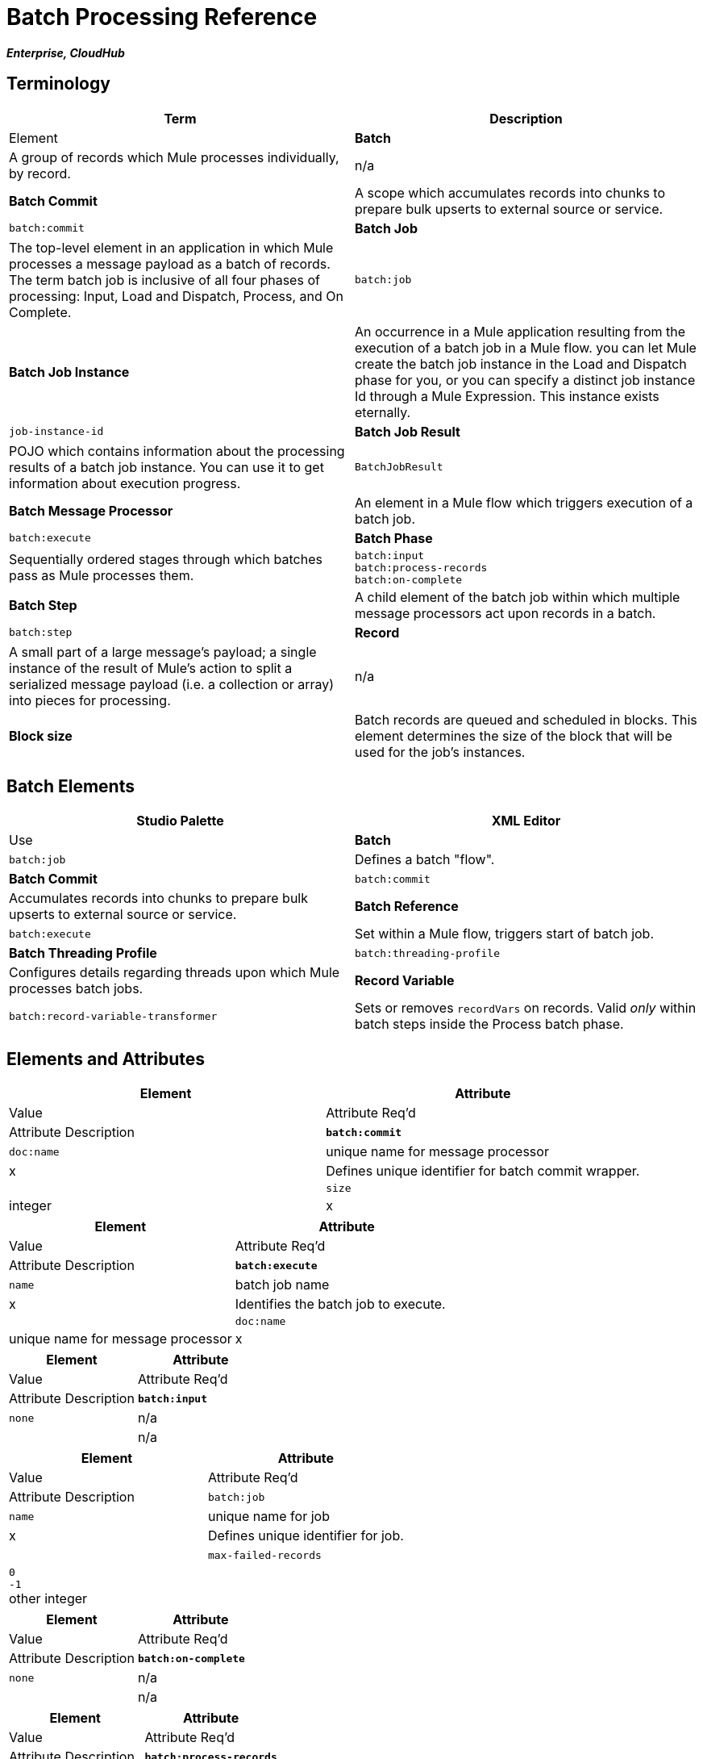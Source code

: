 = Batch Processing Reference
:keywords: connectors, anypoint, studio, batch, batch processing

*_Enterprise, CloudHub_*

== Terminology

[width="100%",cols=",",options="header"]
|===
|Term |Description |Element
|*Batch* |A group of records which Mule processes individually, by record. |n/a
|*Batch Commit* |A scope which accumulates records into chunks to prepare bulk upserts to external source or service. |`batch:commit`
|*Batch Job* |The top-level element in an application in which Mule processes a message payload as a batch of records. The term batch job is inclusive of all four phases of processing: Input, Load and Dispatch, Process, and On Complete. |`batch:job`
|*Batch Job Instance* |An occurrence in a Mule application resulting from the execution of a batch job in a Mule flow. you can let Mule create the batch job instance in the Load and Dispatch phase for you, or you can specify a distinct job instance Id through a Mule Expression. This instance exists eternally. |`job-instance-id`
|*Batch Job Result* |POJO which contains information about the processing results of a batch job instance. You can use it to get information about execution progress. |`BatchJobResult`
|*Batch Message Processor* |An element in a Mule flow which triggers execution of a batch job. |`batch:execute`
|*Batch Phase* |Sequentially ordered stages through which batches pass as Mule processes them. |`batch:input` +
 `batch:process-records` +
 `batch:on-complete `
|*Batch Step* |A child element of the batch job within which multiple message processors act upon records in a batch. |`batch:step`
|*Record* |A small part of a large message's payload; a single instance of the result of Mule's action to split a serialized message payload (i.e. a collection or array) into pieces for processing. |n/a
|*Block size* |Batch records are queued and scheduled in blocks. This element determines the size of the block that will be used for the job's instances. |`block-size`
|===

== Batch Elements

[width="100%",cols=",",options="header"]
|===
|Studio Palette |XML Editor |Use
|*Batch* |`batch:job` |Defines a batch "flow".
|*Batch Commit* |`batch:commit` |Accumulates records into chunks to prepare bulk upserts to external source or service.
|*Batch Reference* |`batch:execute` |Set within a Mule flow, triggers start of batch job.
|*Batch Threading Profile* |`batch:threading-profile` |Configures details regarding threads upon which Mule processes batch jobs.
|*Record Variable* |`batch:record-variable-transformer` |Sets or removes `recordVars` on records. Valid _only_ within batch steps inside the Process batch phase.
|===

== Elements and Attributes

[width="100%",cols=",",options="header"]
|===
|Element |Attribute |Value |Attribute Req'd |Attribute Description
|*`batch:commit`* |`doc:name` |unique name for message processor |x |Defines unique identifier for batch commit wrapper.
| |`size` |integer |x |Defines number of records to collect before initiating upsert chunk of records to external source or service.
|===

[width="100%",cols=",",options="header"]
|===
|Element |Attribute |Value |Attribute Req'd |Attribute Description
|*`batch:execute`* |`name` |batch job name |x |Identifies the batch job to execute.
| |`doc:name` |unique name for message processor |x | Defines unique identifier for batch reference message processor; can be an expression.
|===

[width="100%",cols=",",options="header"]
|===
|Element |Attribute |Value |Attribute Req'd |Attribute Description
|*`batch:input`* |`none` |n/a |  |n/a
|===

[width="100%",cols=",",options="header"]
|===
|Element |Attribute |Value |Attribute Req'd |Attribute Description
|`batch:job` |`name` |unique name for job |x |Defines unique identifier for job.
|  |`max-failed-records` |`0` +
 `-1` +
other integer  |  |`0` = tolerates no failures, stops processing batch immediately. +
`-1`=  tolerates all failures, never stops processing because of failed record. +
integer = defines maximum number of failed records a batch tolerates before stopping processing.
|===

[width="100%",cols=",",options="header"]
|===
|Element |Attribute |Value |Attribute Req'd |Attribute Description
|*`batch:on-complete`* |`none` |n/a |  |n/a
|===

[width="100%",cols=",",options="header"]
|===
|Element |Attribute |Value |Attribute Req'd |Attribute Description
|*`batch:process-records`* |`none` |n/a |  |n/a
|===

[width="100%",cols=",",options="header"]
|===
|Element |Attribute |Value |Attribute Req'd |Attribute Description
|`batch:remove-record-variable-transformer` |`doc:name` |unique name for message processor |x |Defines unique identifier for batch reference message processor.
| |`variableName` |name for record-level variable |x |Identifies record-level variable for removal.
|===

[width="100%",cols=",",options="header"]
|====
|Element |Attribute |Value |Attribute Req'd |Attribute Description
|`batch:set-record-variable-transformer` |`doc:name` |unique name for message processor |x |Defines unique identifier for batch reference message processor.
| |`value` |MEL expression |x |Defines value of named variable.
| |`variableName` |name for record-level variable |x |Defines unique name for record-level variable.
|====

[width="100%",cols=",",options="header"]
|===
|Element |Attribute |Value |Attribute Req'd |Attribute Description
|`batch:step` |`name` |unique name for step |x |Defines unique identifier for step inside the batch job.
| |`accept-policy` |ALL +
FAILURES_ONLY +
NO_FAILURES  |  |ALL = step processes all records, failed and successful. +
 FAILURES_ONLY = step processes only records which failed in a preceding step. +
 NO_FAILURES = step processes only records which succeeded in all preceding steps.
| |`accept-expression` |MEL expression |  |Step processes only those records which, relative to the expression, evaluate to true (evaluate to false = skip record).
|===

[width="100%",cols=",",options="header"]
|====
|Element |Attribute |Value |Attribute Req'd |Attribute Description
|`batch:threading-profile` |`poolExhaustedAction` |WAIT +
WAIT +
DISCARD +
DISCARD_OLDEST +
ABORT +
RUN  | |Defines what a batch job should do if all threads are active. +
 WAIT = (_Default_) wait until next thread is available +
 DISCARD = discard waiting batch job +
 DISCARD_OLDEST = discard the oldest waiting batch job +
 ABORT = abort processing the batch job +
 RUN = don't wait for a thread to become available, run the batch job synchronously
|  |`maxThreadsActive` |integer |  |Defines the maximum number of active threads upon which Mule processes batch jobs. +
|  |`maxThreadsIdle` |integer |  |Defines the minimum number of active threads upon which Mule processes batch jobs.
|  |`threadTTL` |integer |  |Defines, in milliseconds, the time a thread should live and remain idle before becoming inactive.
|  |`threadWaitTimeout` |integer |  |Defines how long a batch job should wait for a thread to become available before timing out.
| |`maxBufferSize` |integer |  |Defines the size of the "overflow" memory which holds batch jobs while waiting for a thread to become available.
|====

== Batch Commit Connectors

Several *Anypoint Connectors* have the ability to handle record-level errors without failing a whole batch commit (i.e. upsert). At runtime, these connectors keep track of which records were successfully accepted by the target resource, and which failed to upsert.  Thus, rather than failing a complete group of records during a commit activity, the connector simply upserts as many records as it can, and tracks any failures for notification. The short – but soon to grow – list of such connectors follows:

* Salesforce
* Google Contacts
* Google Calendars
* NetSuite

== BatchJobResult Processing Statistics

[width="100%",cols=",",options="header"]
|====
|Statistic |Description
|`batchJobInstanceId` |A String indicating the id of the executed job instance.
|`elapsedTimeInMillis` |A long indicating the number of milliseconds the batch job spent in executing state.
|`failedOnCompletePhase` |A boolean indicating whether an exception was found on the on the complete phase.
|`failedOnInputPhase` |A boolean indicating whether an exception was found on the on the input phase.
|`failedOnLoadingPhase` |A boolean indicating whether an exception was found on the on the input phase.
|`failedRecords` |A long indicating the number of records that failed processing.
|`inputPhaseException` |If an exception was found in the input phase, then that Exception is returned; otherwise `null` is returned. Notice that there's a correlation between this statistic and failedOnInputPhase.
|`loadedRecords` |A long indicating the number of records loaded so far. Once the loading phase is completed, it should be equal to totalRecords.
|`loadingPhaseException` |If an exception was found in the loading phase, then that Exception is returned; otherwise `null` is returned. Notice that there's a correlation between this statistic and failedOnLoadingPhase.
|`onCompletePhaseException` |If an exception was found in the on complete phase, then that Exception is returned; otherwise `null` is returned. Notice that there's a correlation between this statistic and failedOnCompletePhase.
|`processedRecords` |A long indicating the number of records processed so far. It equals successfulRecords failedRecords, but it could be lower than totalRecords if the job is not finished.
|`successfulRecords` |A long indicating the number of records processed so far.
|`totalRecords` |Total number of records in the batch.
|====

== Example

[NOTE]
 For a *full description* of the example and steps the batch job takes in each phase of processing, see link:/mule-user-guide/v/3.8/batch-processing[Batch Processing].

[tabs]
------
[tab,title="Studio Visual Editor"]
....
image:example_batch.png[example_batch]
....
[tab,title="XML Editor"]

[NOTE]
====
If you copy-paste the code into your instance of Studio, be sure to enter your own values for the the *global Salesforce connector*:

* username
* password
* security token

How do I get a Salesforce security token?

. Log in to your Salesforce account. From your account menu (your account is labeled with your name), select *Setup*.

. In the left navigation bar, under the *My Settings* heading, click to expand the **Personal **folder. 

. Click *Reset My Security Token*. Salesforce resets the token and emails you the new one.

. Access the email that Salesforce sent and copy the new token onto your local clipboard.

. In the application in your instance of Anypoint Studio, click the *Global Elements* tab. 

. Double-click the Salesforce global element to open its *Global Element Properties* panel. In the *Security Token* field, paste the new Salesforce token you copied from the email. Alternatively, configure the global element in the XML Editor.
====

[source,xml, linenums]
----
<mule xmlns:batch="http://www.mulesoft.org/schema/mule/batch" xmlns:data-mapper="http://www.mulesoft.org/schema/mule/ee/data-mapper" xmlns:sfdc="http://www.mulesoft.org/schema/mule/sfdc" xmlns:file="http://www.mulesoft.org/schema/mule/file" xmlns="http://www.mulesoft.org/schema/mule/core" xmlns:doc="http://www.mulesoft.org/schema/mule/documentation" xmlns:spring="http://www.springframework.org/schema/beans"  xmlns:xsi="http://www.w3.org/2001/XMLSchema-instance" xsi:schemaLocation="http://www.springframework.org/schema/beans http://www.springframework.org/schema/beans/spring-beans-current.xsd
 
http://www.mulesoft.org/schema/mule/core http://www.mulesoft.org/schema/mule/core/current/mule.xsd
 
http://www.mulesoft.org/schema/mule/file http://www.mulesoft.org/schema/mule/file/current/mule-file.xsd
 
http://www.mulesoft.org/schema/mule/batch http://www.mulesoft.org/schema/mule/batch/current/mule-batch.xsd
 
http://www.mulesoft.org/schema/mule/ee/data-mapper http://www.mulesoft.org/schema/mule/ee/data-mapper/current/mule-data-mapper.xsd
 
http://www.mulesoft.org/schema/mule/sfdc http://www.mulesoft.org/schema/mule/sfdc/current/mule-sfdc.xsd">
 
    <sfdc:config name="Salesforce" username="username" password="password" securityToken="SpBdsf98af9tTR3m3YVcm4Y5q0y0R" doc:name="Salesforce">
        <sfdc:connection-pooling-profile initialisationPolicy="INITIALISE_ONE" exhaustedAction="WHEN_EXHAUSTED_GROW"/>
    </sfdc:config>
 
    <data-mapper:config name="new_mapping_grf" transformationGraphPath="new_mapping.grf" doc:name="DataMapper"/>
 
    <data-mapper:config name="new_mapping_1_grf" transformationGraphPath="new_mapping_1.grf" doc:name="DataMapper"/>
 
    <data-mapper:config name="leads_grf" transformationGraphPath="leads.grf" doc:name="DataMapper"/>
 
    <data-mapper:config name="csv_to_lead_grf" transformationGraphPath="csv-to-lead.grf" doc:name="DataMapper"/>
 
    <batch:job max-failed-records="1000" name="Create Leads" doc:name="Create Leads">
        <batch:threading-profile poolExhaustedAction="WAIT"/>
        <batch:input>
            <file:inbound-endpoint path="src/test/resources/input" moveToDirectory="src/test/resources/output" responseTimeout="10000" doc:name="File"/>
            <data-mapper:transform config-ref="csv_to_lead_grf" doc:name="CSV to Lead"/>
        </batch:input>
 
        <batch:process-records>
            <batch:step name="lead-check" doc:name="Lead Check">
                <enricher source="#[payload.size() &gt; 0]" target="#[recordVars['exists']]" doc:name="Message Enricher">
                    <sfdc:query config-ref="Salesforce" query="dsql:SELECT Id FROM Lead WHERE Email = '#[payload[&quot;Email&quot;]]'" doc:name="Find Lead"/>
                </enricher>
            </batch:step>
            <batch:step name="insert-lead"  doc:name="Insert Lead" accept-expression="#[recordVars['exists']]">
                <logger message="Got Record #[payload], it exists #[recordVars['exists']]" level="INFO" doc:name="Logger"/>
                <batch:commit size="200" doc:name="Batch Commit">
                    <sfdc:create config-ref="Salesforce" type="Lead" doc:name="Insert Lead">
                        <sfdc:objects ref="#[payload]"/>
                    </sfdc:create>
                </batch:commit>
            </batch:step>
            <batch:step name="log-failures" accept-policy="ONLY_FAILURES" doc:name="Log Failures">
                <logger message="Got Failure #[payload]" level="INFO" doc:name="Log Failure"/>
            </batch:step>
        </batch:process-records>
 
        <batch:on-complete>
            <logger message="#[payload.loadedRecords] Loaded Records #[payload.failedRecords] Failed Records" level="INFO" doc:name="Log Results"/>
        </batch:on-complete>
    </batch:job>
</mule>
----
....
------

== See Also

* Learn more about link:/mule-user-guide/v/3.8/batch-filters-and-batch-commit[filters] in batch processing.

* Learn more about link:/mule-user-guide/v/3.8/batch-filters-and-batch-commit[batch commit].

* Learn more about setting and removing link:/mule-user-guide/v/3.8/record-variable[record-level variables].

* Learn link:/mule-user-guide/v/3.8/using-mel-with-batch-processing[MEL expressions you can use in Batch jobs] to simplify error handling

* Review the link:/mule-user-guide/v/3.8/batch-processing[basic anatomy] of batch processing in Mule.
